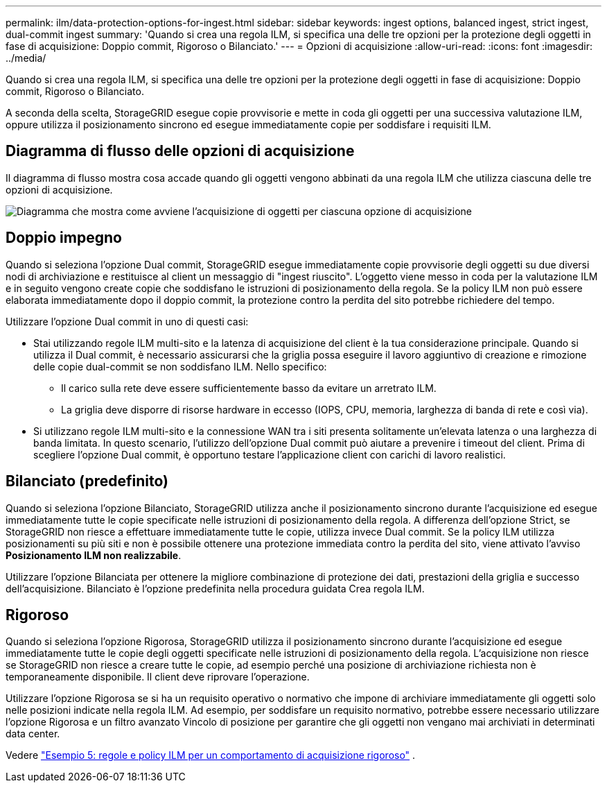 ---
permalink: ilm/data-protection-options-for-ingest.html 
sidebar: sidebar 
keywords: ingest options, balanced ingest, strict ingest, dual-commit ingest 
summary: 'Quando si crea una regola ILM, si specifica una delle tre opzioni per la protezione degli oggetti in fase di acquisizione: Doppio commit, Rigoroso o Bilanciato.' 
---
= Opzioni di acquisizione
:allow-uri-read: 
:icons: font
:imagesdir: ../media/


[role="lead"]
Quando si crea una regola ILM, si specifica una delle tre opzioni per la protezione degli oggetti in fase di acquisizione: Doppio commit, Rigoroso o Bilanciato.

A seconda della scelta, StorageGRID esegue copie provvisorie e mette in coda gli oggetti per una successiva valutazione ILM, oppure utilizza il posizionamento sincrono ed esegue immediatamente copie per soddisfare i requisiti ILM.



== Diagramma di flusso delle opzioni di acquisizione

Il diagramma di flusso mostra cosa accade quando gli oggetti vengono abbinati da una regola ILM che utilizza ciascuna delle tre opzioni di acquisizione.

image::../media/ingest_object_lifecycle.png[Diagramma che mostra come avviene l'acquisizione di oggetti per ciascuna opzione di acquisizione]



== Doppio impegno

Quando si seleziona l'opzione Dual commit, StorageGRID esegue immediatamente copie provvisorie degli oggetti su due diversi nodi di archiviazione e restituisce al client un messaggio di "ingest riuscito".  L'oggetto viene messo in coda per la valutazione ILM e in seguito vengono create copie che soddisfano le istruzioni di posizionamento della regola.  Se la policy ILM non può essere elaborata immediatamente dopo il doppio commit, la protezione contro la perdita del sito potrebbe richiedere del tempo.

Utilizzare l'opzione Dual commit in uno di questi casi:

* Stai utilizzando regole ILM multi-sito e la latenza di acquisizione del client è la tua considerazione principale.  Quando si utilizza il Dual commit, è necessario assicurarsi che la griglia possa eseguire il lavoro aggiuntivo di creazione e rimozione delle copie dual-commit se non soddisfano ILM.  Nello specifico:
+
** Il carico sulla rete deve essere sufficientemente basso da evitare un arretrato ILM.
** La griglia deve disporre di risorse hardware in eccesso (IOPS, CPU, memoria, larghezza di banda di rete e così via).


* Si utilizzano regole ILM multi-sito e la connessione WAN tra i siti presenta solitamente un'elevata latenza o una larghezza di banda limitata.  In questo scenario, l'utilizzo dell'opzione Dual commit può aiutare a prevenire i timeout del client.  Prima di scegliere l'opzione Dual commit, è opportuno testare l'applicazione client con carichi di lavoro realistici.




== Bilanciato (predefinito)

Quando si seleziona l'opzione Bilanciato, StorageGRID utilizza anche il posizionamento sincrono durante l'acquisizione ed esegue immediatamente tutte le copie specificate nelle istruzioni di posizionamento della regola.  A differenza dell'opzione Strict, se StorageGRID non riesce a effettuare immediatamente tutte le copie, utilizza invece Dual commit.  Se la policy ILM utilizza posizionamenti su più siti e non è possibile ottenere una protezione immediata contro la perdita del sito, viene attivato l'avviso *Posizionamento ILM non realizzabile*.

Utilizzare l'opzione Bilanciata per ottenere la migliore combinazione di protezione dei dati, prestazioni della griglia e successo dell'acquisizione.  Bilanciato è l'opzione predefinita nella procedura guidata Crea regola ILM.



== Rigoroso

Quando si seleziona l'opzione Rigorosa, StorageGRID utilizza il posizionamento sincrono durante l'acquisizione ed esegue immediatamente tutte le copie degli oggetti specificate nelle istruzioni di posizionamento della regola.  L'acquisizione non riesce se StorageGRID non riesce a creare tutte le copie, ad esempio perché una posizione di archiviazione richiesta non è temporaneamente disponibile.  Il client deve riprovare l'operazione.

Utilizzare l'opzione Rigorosa se si ha un requisito operativo o normativo che impone di archiviare immediatamente gli oggetti solo nelle posizioni indicate nella regola ILM.  Ad esempio, per soddisfare un requisito normativo, potrebbe essere necessario utilizzare l'opzione Rigorosa e un filtro avanzato Vincolo di posizione per garantire che gli oggetti non vengano mai archiviati in determinati data center.

Vedere link:example-5-ilm-rules-and-policy-for-strict-ingest-behavior.html["Esempio 5: regole e policy ILM per un comportamento di acquisizione rigoroso"] .
